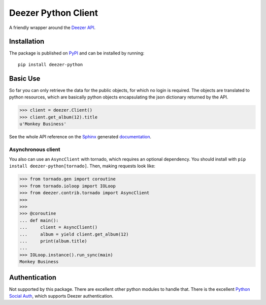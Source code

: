 Deezer Python Client
====================

|build| |win_build| |coverage| |codeclimate| |docs| |pypi| |pyversions| |license|

A friendly wrapper around the `Deezer API`_.

Installation
------------

The package is published on `PyPI <https://pypi.org/project/deezer-python/>`_ and can be installed by running:

::

    pip install deezer-python

Basic Use
---------

So far you can only retrieve the data for the public objects, for which no login is required.
The objects are translated to python resources, which are basically python objects encapsulating
the json dictionary returned by the API.

.. code-block:: python

    >>> client = deezer.Client()
    >>> client.get_album(12).title
    u'Monkey Business'

See the whole API reference on the `Sphinx`_ generated `documentation`_.

Asynchronous client
```````````````````

You also can use an ``AsyncClient`` with tornado, which requires an optional dependency. You should
install with ``pip install deezer-python[tornado]``. Then, making requests look like:

.. code-block:: python

    >>> from tornado.gen import coroutine
    >>> from tornado.ioloop import IOLoop
    >>> from deezer.contrib.tornado import AsyncClient
    >>>
    >>>
    >>> @coroutine
    ... def main():
    ...     client = AsyncClient()
    ...     album = yield client.get_album(12)
    ...     print(album.title)
    ...
    >>> IOLoop.instance().run_sync(main)
    Monkey Business

Authentication
--------------

Not supported by this package. There are excellent other python modules to
handle that. There is the excellent `Python Social Auth`_, which supports
Deezer authentication.

.. |build| image:: https://travis-ci.org/browniebroke/deezer-python.svg
    :target: https://travis-ci.org/browniebroke/deezer-python
    :alt: Build status
.. |win_build| image:: https://ci.appveyor.com/api/projects/status/l5vb8sl9ey12s3nd?svg=true
    :target: https://ci.appveyor.com/project/browniebroke/deezer-python
    :alt: Build status
.. |codeclimate| image:: https://api.codeclimate.com/v1/badges/bfbf562a06742972c694/maintainability
   :target: https://codeclimate.com/github/browniebroke/deezer-python/maintainability
   :alt: Maintainability
.. |coverage| image:: https://codecov.io/gh/browniebroke/deezer-python/branch/master/graph/badge.svg
    :target: https://codecov.io/gh/browniebroke/deezer-python
    :alt: Test coverage percentage
.. |docs| image:: https://readthedocs.org/projects/deezer-python/badge/?version=latest
    :target: https://deezer-python.readthedocs.io
    :alt: Documentation Status
.. |pypi| image:: https://badge.fury.io/py/deezer-python.svg
    :target: http://badge.fury.io/py/deezer-python
    :alt: PyPi Status
.. |pyversions| image:: https://img.shields.io/pypi/pyversions/deezer-python.svg
.. |license| image:: https://img.shields.io/pypi/l/deezer-python.svg
.. _Deezer API: http://developers.deezer.com/api
.. _Sphinx: http://sphinx-doc.org/
.. _documentation: http://deezer-python.readthedocs.io/
.. _Python Social Auth: https://github.com/python-social-auth
